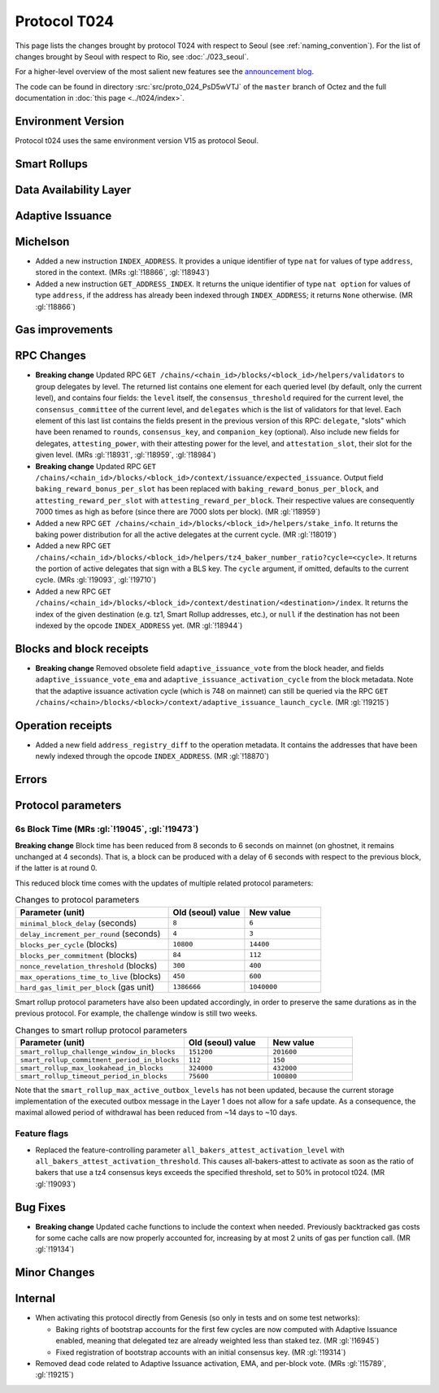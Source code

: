 Protocol T024
=================

This page lists the changes brought by protocol T024 with respect
to Seoul (see :ref:`naming_convention`).
For the list of changes brought by Seoul with respect to Rio, see :doc:`./023_seoul`.

For a higher-level overview of the most salient new features see the
`announcement blog <https://research-development.nomadic-labs.com/blog.html>`__.

The code can be found in directory :src:`src/proto_024_PsD5wVTJ` of the ``master``
branch of Octez and the full documentation in :doc:`this page <../t024/index>`.

Environment Version
-------------------

Protocol t024 uses the same environment version V15 as protocol
Seoul.


Smart Rollups
-------------

Data Availability Layer
-----------------------

Adaptive Issuance
-----------------

Michelson
---------

- Added a new instruction ``INDEX_ADDRESS``. It provides a unique
  identifier of type ``nat`` for values of type ``address``, stored in
  the context. (MRs :gl:`!18866`, :gl:`!18943`)

- Added a new instruction ``GET_ADDRESS_INDEX``. It returns the unique
  identifier of type ``nat option`` for values of type ``address``, if
  the address has already been indexed through ``INDEX_ADDRESS``; it
  returns ``None`` otherwise. (MR :gl:`!18866`)


Gas improvements
----------------

RPC Changes
-----------

- **Breaking change** Updated RPC ``GET
  /chains/<chain_id>/blocks/<block_id>/helpers/validators`` to group
  delegates by level. The returned list contains one element for each
  queried level (by default, only the current level), and contains
  four fields: the ``level`` itself, the ``consensus_threshold``
  required for the current level, the ``consensus_committee`` of the
  current level, and ``delegates`` which is the list of validators for
  that level. Each element of this last list contains the fields
  present in the previous version of this RPC: ``delegate``, "slots"
  which have been renamed to ``rounds``, ``consensus_key``, and
  ``companion_key`` (optional).  Also include new fields for
  delegates, ``attesting_power``, with their attesting power for the
  level, and ``attestation_slot``, their slot for the given level.
  (MRs :gl:`!18931`, :gl:`!18959`, :gl:`!18984`)

- **Breaking change** Updated RPC ``GET
  /chains/<chain_id>/blocks/<block_id>/context/issuance/expected_issuance``.
  Output field ``baking_reward_bonus_per_slot`` has been replaced with
  ``baking_reward_bonus_per_block``, and ``attesting_reward_per_slot``
  with ``attesting_reward_per_block``. Their respective values are
  consequently 7000 times as high as before (since there are 7000
  slots per block). (MR :gl:`!18959`)

- Added a new RPC ``GET
  /chains/<chain_id>/blocks/<block_id>/helpers/stake_info``. It
  returns the baking power distribution for all the active delegates
  at the current cycle. (MR :gl:`!18019`)

- Added a new RPC ``GET
  /chains/<chain_id>/blocks/<block_id>/helpers/tz4_baker_number_ratio?cycle=<cycle>``.
  It returns the portion of active delegates that sign with a BLS key.
  The ``cycle`` argument, if omitted, defaults to the current
  cycle. (MRs :gl:`!19093`, :gl:`!19710`)

- Added a new RPC ``GET
  /chains/<chain_id>/blocks/<block_id>/context/destination/<destination>/index``.
  It returns the index of the given destination (e.g. tz1, Smart
  Rollup addresses, etc.), or ``null`` if the destination has not been
  indexed by the opcode ``INDEX_ADDRESS`` yet. (MR :gl:`!18944`)


Blocks and block receipts
-------------------------

- **Breaking change** Removed obsolete field
  ``adaptive_issuance_vote`` from the block header, and fields
  ``adaptive_issuance_vote_ema`` and
  ``adaptive_issuance_activation_cycle`` from the block metadata. Note
  that the adaptive issuance activation cycle (which is 748 on
  mainnet) can still be queried via the RPC ``GET
  /chains/<chain>/blocks/<block>/context/adaptive_issuance_launch_cycle``. (MR
  :gl:`!19215`)


Operation receipts
------------------

- Added a new field ``address_registry_diff`` to the operation
  metadata. It contains the addresses that have been newly indexed
  through the opcode ``INDEX_ADDRESS``. (MR :gl:`!18870`)


Errors
------

Protocol parameters
-------------------

.. _6s_block_time_parameters_t024:

6s Block Time (MRs :gl:`!19045`, :gl:`!19473`)
^^^^^^^^^^^^^^^^^^^^^^^^^^^^^^^^^^^^^^^^^^^^^^

**Breaking change** Block time has been reduced from 8 seconds to 6
seconds on mainnet (on ghostnet, it remains unchanged at 4
seconds). That is, a block can be produced with a delay of 6 seconds
with respect to the previous block, if the latter is at round 0.

This reduced block time comes with the updates of multiple related
protocol parameters:

.. list-table:: Changes to protocol parameters
   :widths: 50 25 25
   :header-rows: 1

   * - Parameter (unit)
     - Old (seoul) value
     - New value
   * - ``minimal_block_delay`` (seconds)
     - ``8``
     - ``6``
   * - ``delay_increment_per_round`` (seconds)
     - ``4``
     - ``3``
   * - ``blocks_per_cycle`` (blocks)
     - ``10800``
     - ``14400``
   * - ``blocks_per_commitment`` (blocks)
     - ``84``
     - ``112``
   * - ``nonce_revelation_threshold`` (blocks)
     - ``300``
     - ``400``
   * - ``max_operations_time_to_live`` (blocks)
     - ``450``
     - ``600``
   * - ``hard_gas_limit_per_block`` (gas unit)
     - ``1386666``
     - ``1040000``

Smart rollup protocol parameters have also been updated accordingly,
in order to preserve the same durations as in the previous
protocol. For example, the challenge window is still two weeks.

.. list-table:: Changes to smart rollup protocol parameters
   :widths: 50 25 25
   :header-rows: 1

   * - Parameter (unit)
     - Old (seoul) value
     - New value
   * - ``smart_rollup_challenge_window_in_blocks``
     - ``151200``
     - ``201600``
   * - ``smart_rollup_commitment_period_in_blocks``
     - ``112``
     - ``150``
   * - ``smart_rollup_max_lookahead_in_blocks``
     - ``324000``
     - ``432000``
   * - ``smart_rollup_timeout_period_in_blocks``
     - ``75600``
     - ``100800``

Note that the ``smart_rollup_max_active_outbox_levels`` has not been
updated, because the current storage implementation of the executed
outbox message in the Layer 1 does not allow for a safe update. As a
consequence, the maximal allowed period of withdrawal has been reduced
from ~14 days to ~10 days.


Feature flags
^^^^^^^^^^^^^

- Replaced the feature-controlling parameter
  ``all_bakers_attest_activation_level`` with
  ``all_bakers_attest_activation_threshold``. This causes
  all-bakers-attest to activate as soon as the ratio of bakers that
  use a tz4 consensus keys exceeds the specified threshold, set to 50%
  in protocol t024. (MR :gl:`!19093`)


Bug Fixes
---------

- **Breaking change** Updated cache functions to include the context
  when needed. Previously backtracked gas costs for some cache calls
  are now properly accounted for, increasing by at most 2 units of gas
  per function call. (MR :gl:`!19134`)


Minor Changes
-------------

Internal
--------

- When activating this protocol directly from Genesis (so only in
  tests and on some test networks):

  + Baking rights of bootstrap accounts for the first few cycles are
    now computed with Adaptive Issuance enabled, meaning that
    delegated tez are already weighted less than staked tez. (MR
    :gl:`!16945`)

  + Fixed registration of bootstrap accounts with an initial consensus
    key. (MR :gl:`!19314`)

- Removed dead code related to Adaptive Issuance activation, EMA, and
  per-block vote. (MRs :gl:`!15789`, :gl:`!19215`)
